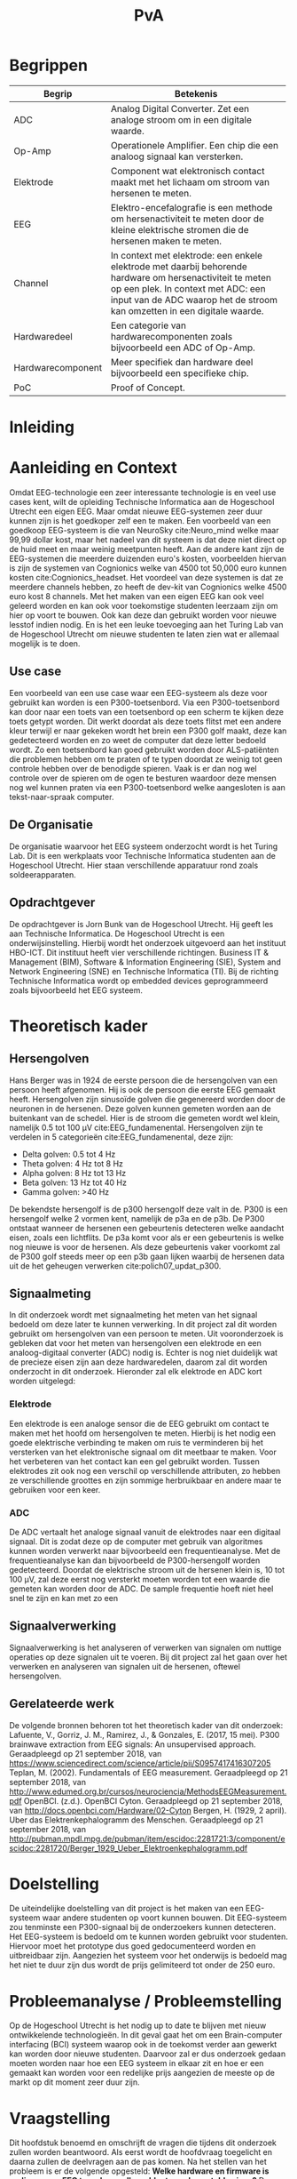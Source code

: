 #+TITLE: PvA
#+OPTIONS: toc:nil
#+LATEX_HEADER: \pagenumbering{gobble}

#+LATEX: \begin{titlepage}
#+LATEX: \end{titlepage}
#+LATEX: \newpage
#+LATEX: \pagenumbering{roman}

#+LATEX: \renewcommand{\contentsname}{Inhoudsopgave}
#+LATEX: \tableofcontents
#+LATEX: \newpage

#+LATEX: \pagenumbering{arabic}

* Begrippen
#+ATTR_LATEX: :environment longtable :align |l|p{10cm}|
|-------------------+---------------------------------------------------------------------|
| Begrip            | Betekenis                                                           |
|-------------------+---------------------------------------------------------------------|
|                   | <67>                                                                |
| ADC               | Analog Digital Converter. Zet een analoge stroom om in een digitale waarde. |
| Op-Amp            | Operationele Amplifier. Een chip die een analoog signaal kan versterken. |
| Elektrode         | Component wat elektronisch contact maakt met het lichaam om stroom van hersenen te meten. |
| EEG               | Elektro-encefalografie is een methode om hersenactiviteit te meten door de kleine elektrische stromen die de hersenen maken te meten. |
| Channel           | In context met elektrode: een enkele elektrode met daarbij behorende hardware om hersenactiviteit te meten op een plek. In context met ADC: een input van de ADC waarop het de stroom kan omzetten in een digitale waarde. |
| Hardwaredeel      | Een categorie van hardwarecomponenten zoals bijvoorbeeld een ADC of Op-Amp. |
| Hardwarecomponent | Meer specifiek dan hardware deel bijvoorbeeld een specifieke chip.  |
| PoC               | Proof of Concept.                                                   |
|-------------------+---------------------------------------------------------------------|

* Inleiding

* Aanleiding en Context
Omdat EEG-technologie een zeer interessante technologie is en veel use cases kent, wilt de opleiding Technische Informatica aan de Hogeschool Utrecht een eigen EEG. Maar omdat nieuwe EEG-systemen zeer duur kunnen zijn is het goedkoper zelf een te maken. Een voorbeeld van een goedkoop EEG-systeem is die van NeuroSky cite:Neuro_mind welke maar 99,99 dollar kost, maar het nadeel van dit systeem is dat deze niet direct op de huid meet en maar weinig meetpunten heeft. Aan de andere kant zijn de EEG-systemen die meerdere duizenden euro's kosten, voorbeelden hiervan is zijn de systemen van Cognionics welke van 4500 tot 50,000 euro kunnen kosten cite:Cognionics_headset. Het voordeel van deze systemen is dat ze meerdere channels hebben, zo heeft de dev-kit van Cognionics welke 4500 euro kost 8 channels. Met het maken van een eigen EEG kan ook veel geleerd worden en kan ook voor toekomstige studenten leerzaam zijn om hier op voort te bouwen. Ook kan deze dan gebruikt worden voor nieuwe lesstof indien nodig. En is het een leuke toevoeging aan het Turing Lab van de Hogeschool Utrecht om nieuwe studenten te laten zien wat er allemaal mogelijk is te doen.

** Use case
Een voorbeeld van een use case waar een EEG-systeem als deze voor gebruikt kan worden is een P300-toetsenbord. Via een P300-toetsenbord kan door naar een toets van een toetsenbord op een scherm te kijken deze toets getypt worden. Dit werkt doordat als deze toets flitst met een andere kleur terwijl er naar gekeken wordt het brein een P300 golf maakt, deze kan gedetecteerd worden en zo weet de computer dat deze letter bedoeld wordt. Zo een toetsenbord kan goed gebruikt worden door ALS-patiënten die problemen hebben om te praten of te typen doordat ze weinig tot geen controle hebben over de benodigde spieren. Vaak is er dan nog wel controle over de spieren om de ogen te besturen waardoor deze mensen nog wel kunnen praten via een P300-toetsenbord welke aangesloten is aan tekst-naar-spraak computer.

** De Organisatie
De organisatie waarvoor het EEG systeem onderzocht wordt is het Turing Lab. Dit is een werkplaats voor Technische Informatica studenten aan de Hogeschool Utrecht. Hier staan verschillende apparatuur rond zoals soldeerapparaten.

** Opdrachtgever
De opdrachtgever is Jorn Bunk van de Hogeschool Utrecht. Hij geeft les aan Technische Informatica. De Hogeschool Utrecht is een onderwijsinstelling. Hierbij wordt het onderzoek uitgevoerd aan het instituut HBO-ICT. Dit instituut heeft vier verschillende richtingen. Business IT & Management (BIM), Software & Information Engineering (SIE), System and Network Engineering (SNE) en Technische Informatica (TI). Bij de richting Technische Informatica wordt op embedded devices geprogrammeerd zoals bijvoorbeeld het EEG systeem.

* Theoretisch kader
** Hersengolven
Hans Berger was in 1924 de eerste persoon die de hersengolven van een persoon heeft afgenomen. Hij is ook de persoon die eerste EEG gemaakt heeft. Hersengolven zijn sinusoïde golven die gegenereerd worden door de neuronen in de hersenen. Deze golven kunnen gemeten worden aan de buitenkant van de schedel. Hier is de stroom die gemeten wordt wel klein, namelijk 0.5 tot 100 µV cite:EEG_fundamenental. Hersengolven zijn te verdelen in 5 categorieën cite:EEG_fundamenental, deze zijn:
- Delta golven: 0.5 tot 4 Hz
- Theta golven: 4 Hz tot 8 Hz
- Alpha golven: 8 Hz tot 13 Hz
- Beta golven: 13 Hz tot 40 Hz
- Gamma golven: >40 Hz

De bekendste hersengolf is de p300 hersengolf deze valt in de. P300 is een hersengolf welke 2 vormen kent, namelijk de p3a en de p3b. De P300 ontstaat wanneer de hersenen een gebeurtenis detecteren welke aandacht eisen, zoals een lichtflits. De p3a komt voor als er een gebeurtenis is welke nog nieuwe is voor de hersenen. Als deze gebeurtenis vaker voorkomt zal de P300 golf steeds meer op een p3b gaan lijken waarbij de hersenen data uit de het geheugen verwerken cite:polich07_updat_p300.

** Signaalmeting
In dit onderzoek wordt met signaalmeting het meten van het signaal bedoeld om deze later te kunnen verwerking. In dit project zal dit worden gebruikt om hersengolven van een persoon te meten. Uit vooronderzoek is gebleken dat voor het meten van hersengolven een elektrode en een analoog-digitaal converter (ADC) nodig is. Echter is nog niet duidelijk wat de precieze eisen zijn aan deze hardwaredelen, daarom zal dit worden onderzocht in dit onderzoek. Hieronder zal elk elektrode en ADC kort worden uitgelegd:

*** Elektrode
Een elektrode is een analoge sensor die de EEG gebruikt om contact te maken met het hoofd om hersengolven te meten. Hierbij is het nodig een goede elektrische verbinding te maken om ruis te verminderen bij het versterken van het elektronische signaal om dit meetbaar te maken. Voor het verbeteren van het contact kan een gel gebruikt worden. Tussen elektrodes zit ook nog een verschil op verschillende attributen, zo hebben ze verschillende groottes en zijn sommige herbruikbaar en andere maar te gebruiken voor een keer.

*** ADC
De ADC vertaalt het analoge signaal vanuit de elektrodes naar een digitaal signaal. Dit is zodat deze op de computer met gebruik van algoritmes kunnen worden verwerkt naar bijvoorbeeld een frequentieanalyse. Met de frequentieanalyse kan dan bijvoorbeeld de P300-hersengolf worden gedetecteerd. Doordat de elektrische stroom uit de hersenen klein is, 10 tot 100 µV, zal deze eerst nog versterkt moeten worden tot een waarde die gemeten kan worden door de ADC. De sample frequentie hoeft niet heel snel te zijn en kan met zo een

** Signaalverwerking
Signaalverwerking is het analyseren of verwerken van signalen om nuttige operaties op deze signalen uit te voeren. Bij dit project zal het gaan over het verwerken en analyseren van signalen uit de hersenen, oftewel hersengolven.

** Gerelateerde werk
De volgende bronnen behoren tot het theoretisch kader van dit onderzoek:
Lafuente, V., Gorriz, J. M., Ramirez, J., & Gonzales, E. (2017, 15 mei). P300 brainwave extraction from EEG signals: An unsupervised approach. Geraadpleegd op 21 september 2018, van https://www.sciencedirect.com/science/article/pii/S0957417416307205
Teplan, M. (2002). Fundamentals of EEG measurement. Geraadpleegd op 21 september 2018, van http://www.edumed.org.br/cursos/neurociencia/MethodsEEGMeasurement.pdf
OpenBCI. (z.d.). OpenBCI Cyton. Geraadpleegd op 21 september 2018, van http://docs.openbci.com/Hardware/02-Cyton
Bergen, H. (1929, 2 april). Uber das Elektrenkephalogramm des Menschen. Geraadpleegd op 21 september 2018, van http://pubman.mpdl.mpg.de/pubman/item/escidoc:2281721:3/component/escidoc:2281720/Berger_1929_Ueber_Elektroenkephalogramm.pdf

* Doelstelling
De uiteindelijke doelstelling van dit project is het maken van een EEG-systeem waar andere studenten op voort kunnen bouwen. Dit EEG-systeem zou tenminste een P300-signaal bij de onderzoekers kunnen detecteren. Het EEG-systeem is bedoeld om te kunnen worden gebruikt voor studenten. Hiervoor moet het prototype dus goed gedocumenteerd worden en uitbreidbaar zijn. Aangezien het systeem voor het onderwijs is bedoeld mag het niet te duur zijn dus wordt de prijs gelimiteerd tot onder de 250 euro.

* Probleemanalyse / Probleemstelling
Op de Hogeschool Utrecht is het nodig up to date te blijven met nieuw ontwikkelende technologieën. In dit geval gaat het om een Brain-computer interfacing (BCI) systeem waarop ook in de toekomst verder aan gewerkt kan worden door nieuwe studenten. Daarvoor zal er dus onderzoek gedaan moeten worden naar hoe een EEG systeem in elkaar zit en hoe er een gemaakt kan worden voor een redelijke prijs aangezien de meeste op de markt op dit moment zeer duur zijn.

* Vraagstelling
Dit hoofdstuk benoemd en omschrijft de vragen die tijdens dit onderzoek zullen worden beantwoord. Als eerst wordt de hoofdvraag toegelicht en daarna zullen de deelvragen aan de pas komen. Na het stellen van het probleem is er de volgende opgesteld: *Welke hardware en firmware is nodig om een EEG te maken welke voldoet aan de gestelde eisen?* De minimale eisen voor de EEG zijn:
+ Het kan minimaal het P300 signaal detecteren bij de onderzoekers. Er is voor dit signaal gekozen omdat dit het meeste duidelijke signaal is, ook is het brein makkelijk te activeren om dit signaal te genereren.
+ De kosten voor de hardware die nodig zijn voor de EEG zijn niet meer dan 250 euro. Dit maximale budget is ontvangen van de opdrachtgever
+ Het is makkelijk uitbreidbaar en kan makkelijk worden gebruikt voor bij andere projecten. Het idee is dat de EEG door andere studenten kan worden gebruikt voor andere projecten, daarom is het dus nodig dat er een duidelijke API is en documentatie.

Voor dit onderzoek zijn er een aantal deelvragen opgesteld welke moeten leiden tot een antwoord op de hoofdvraag. Elke deelvraag heeft weer enkele onder-deelvragen welke moeten leiden tot antwoord op de deelvraag.
De deelvragen zijn:
1. Welke hardware is nodig om een EEG te maken welke tenminste voldoet aan de gestelde eisen?
   1. Welke hardware delen zijn nodig om een EEG te maken welke tenminste voldoet aan de gestelde eisen?
   2. Wat is de meest geschikte hardware component per hardware deel, denkend aan de minimale eisen en de kosten (totaal maximaal 250 euro)?
   3. Wat voor typen ruis zijn er in het ontvangen signaal?
   4. Kan deze ruis hardware matig gefilterd worden? Zo ja, hoe?
2. Hoe kan de gekozen hardware geprogrammeerd worden om een EEG te maken, waarbij hersengolven herkend kunnen worden op een PC (bijv. P300)?
   1. Kan het ruis in inkomende signaal verder gefilterd worden zodat er een zo ruisvrij mogelijk signaal is? Zo ja, hoe?
   2. Welke algoritmes zijn nodig om de benodigde hersengolven te detecteren?
   3. Welk algoritme is het beste voor de signaalverwerking van de analoge data uit de elektroden?
   4. Welke C++/Python library is het beste om deze algoritmes toe te passen, denkend aan performance?
3. Hoe vergelijkt onze EEG met andere (welke andere moet nog bepaald worden)?
   1. Op hoeveel procent van de geselecteerde proefpersonen kan het P300-signaal gedetecteerd worden?
   2. Doet onze EEG het significant beter dan …. (star wars bijv.)
4. Moet het EEG gekalibreerd worden om de p300 golf bij verschillende mensen te herkennen?

* Methode en Aanpak
Dit hoofdstuk beschrijft de aanpak en welke methodes gebruikt gaan worden om de onderzoeksvragen
te beantwoorden. Een globale aanpak van hoe dit onderzoek wordt aangepakt en welke methodes
gebruikt gaan worden staat in bijlage A.Dit hoofdstuk beschrijft deze tabel in meer detail.

#+ATTR_LATEX: :environment longtable :align |l|p{3cm}|p{2cm}|p{2cm}|p{2cm}|p{3cm}|
|---+-----------------+-----------------+-----------------+-----------------+-----------------|
| # | deelvraag       | type deelvraag  | methode dataverzameling | Methode analyse | Resultaat       |
|---+-----------------+-----------------+-----------------+-----------------+-----------------|
|   | <15>            | <15>            | <15>            | <15>            | <15>            |
| 1 | Welke hardware is nodig om een EEG te maken tenminste voldoet aan de gestelde eisen? | Ontwerpend      | Workshop        | prototyping     | PoC             |
| a | Welke hardware delen zijn nodig om een EEG te maken welke tenminste voldoet aan de gestelde eisen? | Beschrijvend    | Library         | Literature-study | MoSCoW-lijst    |
| b | Wat is de meest geschikte hardware component per hardware deel, denkend aan de minimale eisen? | Vergelijken, evaluerend | Lab of Field    | data analytics of observation | Componentenlijst |
| c | Wat voor typen ruis zijn er in het ontvangen signaal? | Evaluerend, verklarend | Lab             | Data analytics  | lijst van bekende ruis-soorten |
| d | Kan deze ruis hardware matig gefilterd worden? Zo ja, hoe? | Ontwerpend      | Workshop, Field | prototypes, observation | Eventueel aangepast PoC met hardware filtering |
| 2 | Hoe kan de gekozen hardware geprogrammeerd worden om een EEG te maken, waarbij hersengolven herkend kunnen worden op een PC (bijv. P300)? | Ontwerpend      | Workshop        | Prototyping     | Functioneel ontwerp |
| a | Is er nog overgebleven ruis na de hardware filtering? Zo ja, hoe kan dit softwarematig weg gefilterd worden? | Beschrijvend    | Bieb, Workshop  | Literature study, Prototyping | Oplossing tegen ruis in het PoC |
| b | Wat voor algoritmes zijn nodig om de benodigde hersengolven te detecteren? | Beschrijvend    | Bieb            | Literature study | Lijst van benodigde soorten algoritmes |
| c | Welk algoritmes zijn het beste voor de signaalverwerking van de analoge data uit de elektroden? | Vergelijkend    | Workplace, Lab  | Prototyping, Data analytics | Aanbeveling voor een algoritme |
| d | Welke C++/Python libraries zijn er om deze algoritmes toe te passen en welke is het beste, denkend aan performance? | Vergelijkend    | Showroom        | Benchmark test  | Aanbeveling voor gekozen libraries |
| 3 | Hoe vergelijkt onze EEG met andere (welke andere moet nog bepaald worden)? | Vergelijkend    | Showroom        | Benchmark test  | Testrapport     |
| 4 | Op hoeveel procent van de geselecteerde proefpersonen kan het P300-signaal gedetecteerd worden? | Evaluerend      | Field           | Survey          | Testrapport     |
| a | Moet de EEG gekalibreerd worden om de p300 golf bij verschillende mensen te herkennen? | Evaluerend      | Field           | Observatie      |                 |
|---+-----------------+-----------------+-----------------+-----------------+-----------------|

** Benodigde Hardware EEG
Als eerste zullen de vragen die betrekking hebben tot de hardware worden onderzocht. Om tot de benodigde kennis te komen welke hardwaredelen nodig zijn zal literature study toegepast worden. Zo zal naar papers gezocht worden waarin onderzoek gedaan worden naar EEG’s en de werking van het brein. Ook zullen andere EEG’s als voorbeeld worden gebruikt. Het resultaat van dit onderzoek zal een MoSCoW-lijst zijn met de verschillende hardware functionaliteiten van een EEG en wat daarvoor nodig is.

Als bekend is welke hardwaredelen benodigd zijn zal worden onderzocht welke specifieke hardwarecomponenten het meest geschikt zijn voor de EEG. Om hierachter te komen zal voor elke benodigd hardwaredeel een vergelijkingslijst worden gemaakt waarin de specificaties van de componenten zullen worden vergeleken. Uit deze lijsten komen selecties van de meest belovende componenten. Deze componenten zullen dan worden getest via “benchmarking tests”. Op deze manier wordt er gekomen op het resultaat, wat een componentenlijst zal zijn voor de EEG.

** Ruisfiltering
Uit vooronderzoek is gebleken dat bij het maken van een EEG ruisfiltering een belangrijk onderdeel is (Olkkonen, Pesola, Olkkonen, Valljakka, & Tuomisto, 2002). Daarom zal worden onderzocht welke typen ruis er in het gemeten signaal zijn en hoe deze eruit kunnen worden gefilterd. De eerste deelvraag die hierover gaat zal onderzoeken welke ruis er is. Hier wordt als methode Data analytics gebruikt, er zal namelijk naar het frequentiespectrum worden gekeken van het signaal uit de EEG. Dit frequentiespectrum kan worden gegenereerd door een oscilloscoop welke aanwezig zijn in de werkplaats waar dit onderzoek wordt uitgevoerd. Als bekend is welke ruis er in het signaal is zal de tweede deelvraag gaan onderzoeken hoe deze ruis preventief hardwarematig kan worden gefilterd voordat de software dit moet doen. Om achter de oplossing te komen zal literature study worden gebruikt om te kijken hoe andere mensen dit gedaan hebben.

** De EEG-firmware
Als de gekozen hardware gecombineerd is tot een EEG moet er voor deze hardware nog firmware geschreven worden. Deze deelvraag vooral gaan over de firmware die op een PC gaat draaien. Dit omdat het plan is om de signaalverwerking op de PC te doen, dit doen wij omdat er meer Python/C++ libraries beschikbaar zijn op de PC dan voor de embedded hardware. De eerste deelvraag over de firmware gaat over welke ruis er nog over is na de hardwarefiltering en hoe deze softwarematig weg kan worden gefilterd. Ook hier wordt naar het frequentiespectrum van het signaal uit de EEG gekeken. Als bekend is welke ruis er in het signaal aanwezig is zal worden onderzocht hoe dit softwarematig kan worden weg gefilterd. Om te weten hoe dit kan zal literature study worden gebruikt.


* #aantekening#
benodigde methoden voor eerste deelvraag (hardware):
Beschrijvend: Welke hardware onderdelen zijn nodig? Doen we in het vooronderzoek
Vergelijkend: Een deelvraag om onze hardware te vergelijken met een andere EEG band? Deelvragen om hardwarecomponenten te vergelijken?
Definiërend: Een deelvraag om specificaties over onze EEG te meten?
Evaluerend: Deze komt samen met de deelvragen van ontwerpend
Verklarend: Volgens les zal er iets van Verklarend voor de ontwerpend vragen moeten komen? Misschien een vraag over waarom onze EEG beter of slechter is dan de andere?
Ontwerpend: De hoofdvraag? miss ook een deelvraag?

Als bij vooronderzoek al duidelijke is welke hardware nodig is moet deze hardware dan ook niet in de hoofdvraag komen?

benodigde methoden voor tweede deelvraag (firmware):
Beschrijvend: Wat moet de firmware gaan doen? Vooronderzoek (functioneel ontwerp/ MoSCoW-analyse?) Welke libraries zijn hiervoor? (wel in onderzoek denk ik?) Welke algoritmes zijn nodig?
Vergelijkend: Kan misschien samengevoegd worden met beschrijvend?
Definiërend: Specificaties van onze EEG in combinatie met de firmware?
Evaluerend: Vooronderzoek?
Verklarend: ?
Ontwerpend: De hoofdvraag?

Deelvraag of er al hardware matig gefilterd kan worden

#aantekening#

* Randvoorwaarden
** Apparatuur en Tools
In de onderstaande staat een tabel met daarin de benodigde apparatuur voor dit project en of deze al aanwezig is.

#+ATTR_LATEX: :environment longtable :align |l|l|p{4cm}|p{3cm}|
|-------------------+--------+------------------------------------------+----------------|
| Tool              | Aantal | Toelichting                              | Aanwezig       |
|-------------------+--------+------------------------------------------+----------------|
|                   |        | <40>                                     | <14>           |
| Ontwikkelomgeving |      2 | Dit is nodig om de code te schrijven en te compileren. | Ja             |
| Meetapparatuur    |      1 | Apparatuur als een oscilloscoop en multimeter. | ja, in het Turing lab. Ook hebben beide onderzoekers beide apparatuur in bezit. |
| EEG-hardware      | n.v.t. | De hardware benodigd voor het maken van het PoC. | Nee            |
| Bestaand EEG      |      1 | Een bestaand EEG systeem om het eigen gemaakte EEG mee te kunnen vergelijken. | Nee            |
|-------------------+--------+------------------------------------------+----------------|

** Risico’s
In de tabel hieronder staan de risico’s die tijdens dit project opkomen dagen met daarbij een maatregel hoe dit risico kan worden beperkt of helemaal kan worden voorkomen.

#+ATTR_LATEX: :environment longtable :align |p{6cm}|p{6cm}|
|--------------------------------+----------------------------------------------------|
| Risico                         | Maatregel                                          |
|--------------------------------+----------------------------------------------------|
| <30>                           | <50>                                               |
| Lange levertijd van hardware   | Op tijd de hardware bestellen.                     |
|                                | Alternatieve hardware met gelijke werking bestellen/gebruiken. |
|                                | Planning herevalueren.                             |
| Defecte hardware               | Nieuwe of alternatieve hardware met gelijke werking bestellen/gebruiken. |
|                                | Planning herevalueren.                             |
| Hardware niet leverbaar        | Alternatieve hardware met gelijke werking bestellen/gebruiken. |
| Voor benodigde literatuur moet worden betaald | Aan de begeleider vragen of hij hier toegang tot kan krijgen. |
|--------------------------------+----------------------------------------------------|

* Bronnen
bibliographystyle:apalike
bibliography:sources.bib

#+LATEX: \newpage

handige links:
https://www.researchgate.net/profile/Norhashimah_Mohd_Saad/publication/296058954_Development_of_an_EEG_Amplifier_for_Real-Time_Acquisition/links/56d1cadd08ae85c8234acb1e/Development-of-an-EEG-Amplifier-for-Real-Time-Acquisition.pdf?origin=publication_detail
https://www.sciencedirect.com/science/article/pii/S0167876006000213?via%3Dihub

uitleg van hersengolfen:
http://quickscience.e-monsite.com/pages/synthesis-of-most-commonly-studied-erps.html

EEG Artifact Removal:
https://sccn.ucsd.edu/~jung/Site/EEG_artifact_removal.html

OpenBCI Schematics
http://docs.openbci.com/Hardware/02-Cyton

Over p300:
https://reader.elsevier.com/reader/sd/pii/S0957417416307205?token=2B45FD6FF8BA829DB72D993E03466D670C10ABA1234BA1E69D964FA5D010D95B7E5DA2C84CA55F93F5033DCD662354D8

Geen onderzoek maar wel interessant:
https://eeghacker.blogspot.com/2013/11/homemade-passive-electrodes.html

.
geen toegang tot:
http://science.sciencemag.org/content/150/3700/1187/tab-pdf
https://www.tandfonline.com/doi/abs/10.1080/21646821.2014.11079932
